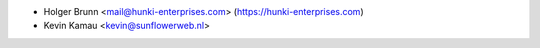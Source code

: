 * Holger Brunn <mail@hunki-enterprises.com> (https://hunki-enterprises.com)
* Kevin Kamau <kevin@sunflowerweb.nl>